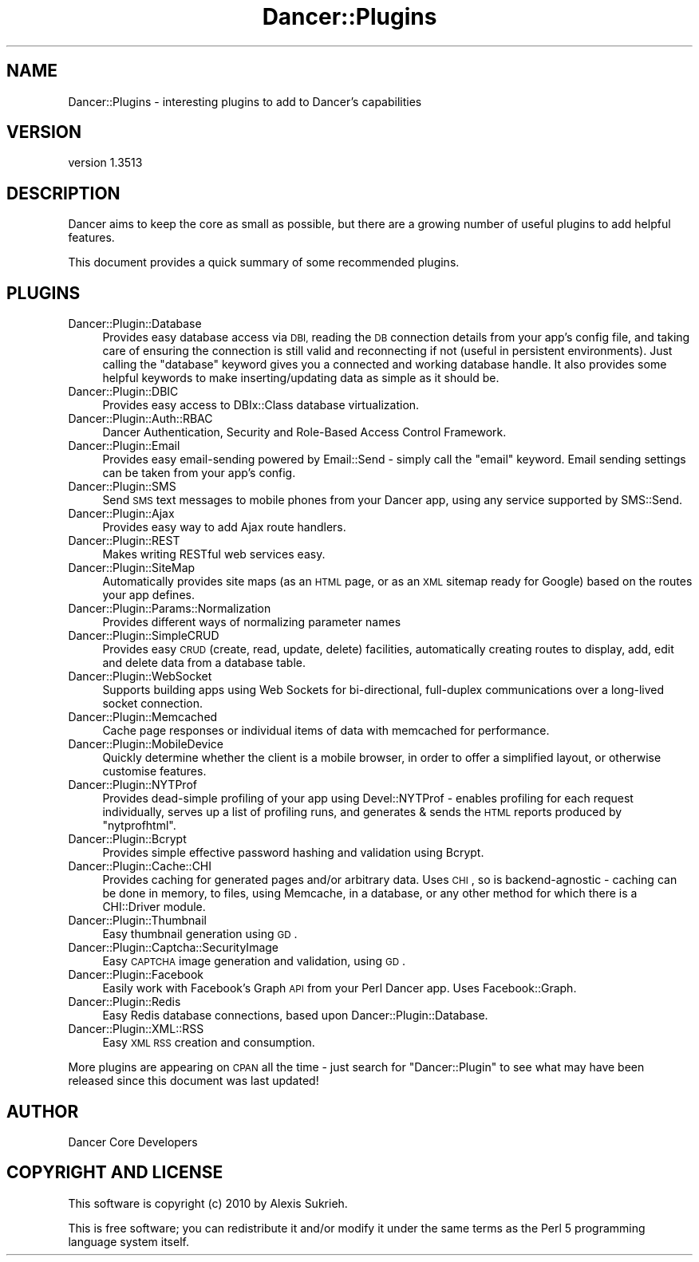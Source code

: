 .\" Automatically generated by Pod::Man 4.14 (Pod::Simple 3.40)
.\"
.\" Standard preamble:
.\" ========================================================================
.de Sp \" Vertical space (when we can't use .PP)
.if t .sp .5v
.if n .sp
..
.de Vb \" Begin verbatim text
.ft CW
.nf
.ne \\$1
..
.de Ve \" End verbatim text
.ft R
.fi
..
.\" Set up some character translations and predefined strings.  \*(-- will
.\" give an unbreakable dash, \*(PI will give pi, \*(L" will give a left
.\" double quote, and \*(R" will give a right double quote.  \*(C+ will
.\" give a nicer C++.  Capital omega is used to do unbreakable dashes and
.\" therefore won't be available.  \*(C` and \*(C' expand to `' in nroff,
.\" nothing in troff, for use with C<>.
.tr \(*W-
.ds C+ C\v'-.1v'\h'-1p'\s-2+\h'-1p'+\s0\v'.1v'\h'-1p'
.ie n \{\
.    ds -- \(*W-
.    ds PI pi
.    if (\n(.H=4u)&(1m=24u) .ds -- \(*W\h'-12u'\(*W\h'-12u'-\" diablo 10 pitch
.    if (\n(.H=4u)&(1m=20u) .ds -- \(*W\h'-12u'\(*W\h'-8u'-\"  diablo 12 pitch
.    ds L" ""
.    ds R" ""
.    ds C` ""
.    ds C' ""
'br\}
.el\{\
.    ds -- \|\(em\|
.    ds PI \(*p
.    ds L" ``
.    ds R" ''
.    ds C`
.    ds C'
'br\}
.\"
.\" Escape single quotes in literal strings from groff's Unicode transform.
.ie \n(.g .ds Aq \(aq
.el       .ds Aq '
.\"
.\" If the F register is >0, we'll generate index entries on stderr for
.\" titles (.TH), headers (.SH), subsections (.SS), items (.Ip), and index
.\" entries marked with X<> in POD.  Of course, you'll have to process the
.\" output yourself in some meaningful fashion.
.\"
.\" Avoid warning from groff about undefined register 'F'.
.de IX
..
.nr rF 0
.if \n(.g .if rF .nr rF 1
.if (\n(rF:(\n(.g==0)) \{\
.    if \nF \{\
.        de IX
.        tm Index:\\$1\t\\n%\t"\\$2"
..
.        if !\nF==2 \{\
.            nr % 0
.            nr F 2
.        \}
.    \}
.\}
.rr rF
.\" ========================================================================
.\"
.IX Title "Dancer::Plugins 3"
.TH Dancer::Plugins 3 "2020-01-29" "perl v5.32.0" "User Contributed Perl Documentation"
.\" For nroff, turn off justification.  Always turn off hyphenation; it makes
.\" way too many mistakes in technical documents.
.if n .ad l
.nh
.SH "NAME"
Dancer::Plugins \- interesting plugins to add to Dancer's capabilities
.SH "VERSION"
.IX Header "VERSION"
version 1.3513
.SH "DESCRIPTION"
.IX Header "DESCRIPTION"
Dancer aims to keep the core as small as possible, but there are a growing
number of useful plugins to add helpful features.
.PP
This document provides a quick summary of some recommended plugins.
.SH "PLUGINS"
.IX Header "PLUGINS"
.IP "Dancer::Plugin::Database" 4
.IX Item "Dancer::Plugin::Database"
Provides easy database access via \s-1DBI,\s0 reading the \s-1DB\s0 connection details from
your app's config file, and taking care of ensuring the connection is still valid
and reconnecting if not (useful in persistent environments).  Just calling the
\&\f(CW\*(C`database\*(C'\fR keyword gives you a connected and working database handle. It also
provides some helpful keywords to make inserting/updating data as simple as it
should be.
.IP "Dancer::Plugin::DBIC" 4
.IX Item "Dancer::Plugin::DBIC"
Provides easy access to DBIx::Class database virtualization.
.IP "Dancer::Plugin::Auth::RBAC" 4
.IX Item "Dancer::Plugin::Auth::RBAC"
Dancer Authentication, Security and Role-Based Access Control Framework.
.IP "Dancer::Plugin::Email" 4
.IX Item "Dancer::Plugin::Email"
Provides easy email-sending powered by Email::Send \- simply call the \f(CW\*(C`email\*(C'\fR
keyword.  Email sending settings can be taken from your app's config.
.IP "Dancer::Plugin::SMS" 4
.IX Item "Dancer::Plugin::SMS"
Send \s-1SMS\s0 text messages to mobile phones from your Dancer app, using any service
supported by SMS::Send.
.IP "Dancer::Plugin::Ajax" 4
.IX Item "Dancer::Plugin::Ajax"
Provides easy way to add Ajax route handlers.
.IP "Dancer::Plugin::REST" 4
.IX Item "Dancer::Plugin::REST"
Makes writing RESTful web services easy.
.IP "Dancer::Plugin::SiteMap" 4
.IX Item "Dancer::Plugin::SiteMap"
Automatically provides site maps (as an \s-1HTML\s0 page, or as an \s-1XML\s0 sitemap ready for
Google) based on the routes your app defines.
.IP "Dancer::Plugin::Params::Normalization" 4
.IX Item "Dancer::Plugin::Params::Normalization"
Provides different ways of normalizing parameter names
.IP "Dancer::Plugin::SimpleCRUD" 4
.IX Item "Dancer::Plugin::SimpleCRUD"
Provides easy \s-1CRUD\s0 (create, read, update, delete) facilities, automatically
creating routes to display, add, edit and delete data from a database table.
.IP "Dancer::Plugin::WebSocket" 4
.IX Item "Dancer::Plugin::WebSocket"
Supports building apps using Web Sockets for bi-directional, full-duplex
communications over a long-lived socket connection.
.IP "Dancer::Plugin::Memcached" 4
.IX Item "Dancer::Plugin::Memcached"
Cache page responses or individual items of data with memcached for performance.
.IP "Dancer::Plugin::MobileDevice" 4
.IX Item "Dancer::Plugin::MobileDevice"
Quickly determine whether the client is a mobile browser, in order to offer a
simplified layout, or otherwise customise features.
.IP "Dancer::Plugin::NYTProf" 4
.IX Item "Dancer::Plugin::NYTProf"
Provides dead-simple profiling of your app using Devel::NYTProf \- enables
profiling for each request individually, serves up a list of profiling runs, and
generates & sends the \s-1HTML\s0 reports produced by \f(CW\*(C`nytprofhtml\*(C'\fR.
.IP "Dancer::Plugin::Bcrypt" 4
.IX Item "Dancer::Plugin::Bcrypt"
Provides simple effective password hashing and validation using Bcrypt.
.IP "Dancer::Plugin::Cache::CHI" 4
.IX Item "Dancer::Plugin::Cache::CHI"
Provides caching for generated pages and/or arbitrary data.  Uses \s-1CHI\s0, so is
backend-agnostic \- caching can be done in memory, to files, using Memcache, in a
database, or any other method for which there is a CHI::Driver module.
.IP "Dancer::Plugin::Thumbnail" 4
.IX Item "Dancer::Plugin::Thumbnail"
Easy thumbnail generation using \s-1GD\s0.
.IP "Dancer::Plugin::Captcha::SecurityImage" 4
.IX Item "Dancer::Plugin::Captcha::SecurityImage"
Easy \s-1CAPTCHA\s0 image generation and validation, using \s-1GD\s0.
.IP "Dancer::Plugin::Facebook" 4
.IX Item "Dancer::Plugin::Facebook"
Easily work with Facebook's Graph \s-1API\s0 from your Perl Dancer app.  Uses
Facebook::Graph.
.IP "Dancer::Plugin::Redis" 4
.IX Item "Dancer::Plugin::Redis"
Easy Redis database connections, based upon Dancer::Plugin::Database.
.IP "Dancer::Plugin::XML::RSS" 4
.IX Item "Dancer::Plugin::XML::RSS"
Easy \s-1XML RSS\s0 creation and consumption.
.PP
More plugins are appearing on \s-1CPAN\s0 all the time \- just search for
\&\f(CW\*(C`Dancer::Plugin\*(C'\fR to see what may have been released since this document was
last updated!
.SH "AUTHOR"
.IX Header "AUTHOR"
Dancer Core Developers
.SH "COPYRIGHT AND LICENSE"
.IX Header "COPYRIGHT AND LICENSE"
This software is copyright (c) 2010 by Alexis Sukrieh.
.PP
This is free software; you can redistribute it and/or modify it under
the same terms as the Perl 5 programming language system itself.
